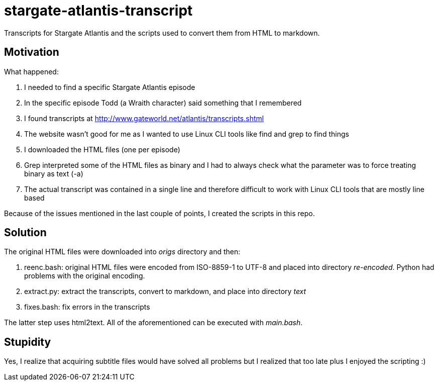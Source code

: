 = stargate-atlantis-transcript

Transcripts for Stargate Atlantis and the scripts used to convert them from HTML to markdown.

== Motivation

What happened:

. I needed to find a specific Stargate Atlantis episode
. In the specific episode Todd (a Wraith character) said something that I remembered
. I found transcripts at http://www.gateworld.net/atlantis/transcripts.shtml
. The website wasn't good for me as I wanted to use Linux CLI tools like find and grep to find things
. I downloaded the HTML files (one per episode)
. Grep interpreted some of the HTML files as binary and I had to always check what the parameter was to force treating binary as text (-a)
. The actual transcript was contained in a single line and therefore difficult to work with Linux CLI tools that are mostly line based

Because of the issues mentioned in the last couple of points, I created the scripts in this repo.

== Solution

The original HTML files were downloaded into _origs_ directory and then:

. reenc.bash: original HTML files were encoded from ISO-8859-1 to UTF-8 and placed into directory _re-encoded_. Python had problems with the original encoding.
. extract.py: extract the transcripts, convert to markdown, and place into directory _text_
. fixes.bash: fix errors in the transcripts

The latter step uses html2text. All of the aforementioned can be executed with _main.bash_.

== Stupidity

Yes, I realize that acquiring subtitle files would have solved all problems but I realized that too late plus I enjoyed the scripting :)
